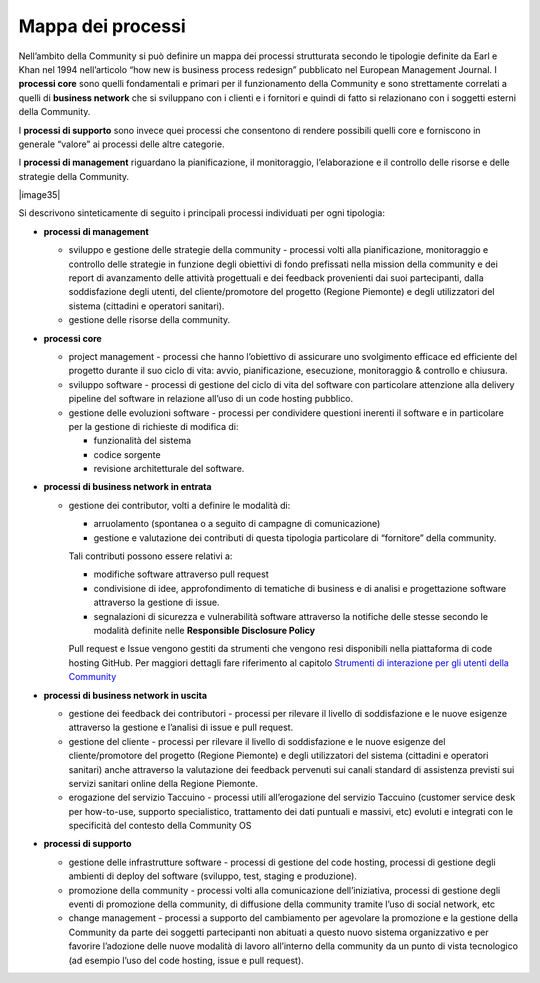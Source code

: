 Mappa dei processi
======================

Nell’ambito della Community si può definire un mappa dei processi
strutturata secondo le tipologie definite da Earl e Khan nel 1994
nell’articolo “how new is business process redesign” pubblicato nel
European Management Journal. I **processi core** sono quelli
fondamentali e primari per il funzionamento della Community e sono
strettamente correlati a quelli di **business network** che si
sviluppano con i clienti e i fornitori e quindi di fatto si relazionano
con i soggetti esterni della Community.

I **processi di supporto** sono invece quei processi che consentono di
rendere possibili quelli core e forniscono in generale “valore” ai
processi delle altre categorie.

I **processi di management**  riguardano la pianificazione, il
monitoraggio, l’elaborazione e il controllo delle risorse e delle
strategie della Community.

|image35|

Si descrivono sinteticamente di seguito i principali processi
individuati per ogni tipologia:

-  **processi di management**

   -  sviluppo e gestione delle strategie della community - processi
      volti alla pianificazione, monitoraggio e controllo delle
      strategie in funzione degli obiettivi di fondo prefissati nella
      mission della community e dei report di avanzamento delle attività
      progettuali e dei feedback provenienti dai suoi partecipanti,
      dalla soddisfazione degli utenti, del cliente/promotore del
      progetto (Regione Piemonte) e degli utilizzatori del sistema
      (cittadini e operatori sanitari).

   -  gestione delle risorse della community.

-  **processi core**

   -  project management - processi che hanno l’obiettivo di assicurare
      uno svolgimento efficace ed efficiente del progetto durante il suo
      ciclo di vita: avvio, pianificazione, esecuzione, monitoraggio &
      controllo e chiusura.

   -  sviluppo software - processi di gestione del ciclo di vita del
      software con particolare attenzione alla delivery pipeline del
      software in relazione all’uso di un code hosting pubblico.

   -  gestione delle evoluzioni software - processi per condividere
      questioni inerenti il software e in particolare per la gestione di
      richieste di modifica di:

      -  funzionalità del sistema

      -  codice sorgente

      -  revisione architetturale del software.

-  **processi di business network in entrata**

   -  gestione dei contributor, volti a definire le modalità di:

      -  arruolamento (spontanea o a seguito di campagne di
         comunicazione)

      -  gestione e valutazione dei contributi di questa tipologia
         particolare di “fornitore” della community.

      Tali contributi possono essere relativi a:

      -   modifiche software attraverso pull request

      -  condivisione di idee, approfondimento di tematiche di business
         e di analisi e progettazione software attraverso la gestione di
         issue.

      -  segnalazioni di sicurezza e vulnerabilità software attraverso
         la notifiche delle stesse secondo le modalità definite nelle
         **Responsible Disclosure Policy**

      Pull request e Issue vengono gestiti da strumenti che vengono resi
      disponibili nella piattaforma di code hosting GitHub. Per maggiori
      dettagli fare riferimento al capitolo `Strumenti di interazione per gli utenti della Community <#_hu9bddmya7ms>`__

-  **processi di business network in uscita**

   -  gestione dei feedback dei contributori - processi per rilevare il
      livello di soddisfazione e le nuove esigenze attraverso la
      gestione e l’analisi di issue e pull request.

   -  gestione del cliente - processi per rilevare il livello di
      soddisfazione e le nuove esigenze del cliente/promotore del
      progetto (Regione Piemonte) e degli utilizzatori del sistema
      (cittadini e operatori sanitari) anche attraverso la valutazione
      dei feedback pervenuti sui canali standard di assistenza previsti
      sui servizi sanitari online della Regione Piemonte.

   -  erogazione del servizio Taccuino - processi utili all’erogazione
      del servizio Taccuino (customer service desk per how-to-use,
      supporto specialistico, trattamento dei dati puntuali e massivi,
      etc) evoluti e integrati con le specificità del contesto della
      Community OS

-  **processi di supporto**

   -  gestione delle infrastrutture software - processi di gestione del
      code hosting, processi di gestione degli ambienti di deploy del
      software (sviluppo, test, staging e produzione).

   -  promozione della community - processi volti alla comunicazione
      dell’iniziativa, processi di gestione degli eventi di promozione
      della community, di diffusione della community tramite l’uso di
      social network, etc

   -  change management - processi a supporto del cambiamento per
      agevolare la promozione e la gestione della Community da parte dei
      soggetti partecipanti non abituati a questo nuovo sistema
      organizzativo e per favorire l’adozione delle nuove modalità di
      lavoro all’interno della community da un punto di vista
      tecnologico (ad esempio l’uso del code hosting, issue e pull
      request).